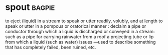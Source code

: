 * spout :bagpie:
to eject (liquid) in a stream
to speak or utter readily, volubly, and at length
to speak or utter in a pompous or oratorical manner : declaim
a pipe or conductor through which a liquid is discharged or conveyed in a stream: such as
a pipe for carrying rainwater from a roof
a projecting tube or lip from which a liquid (such as water) issues
—used to describe something that has completely failed, been ruined, etc.
